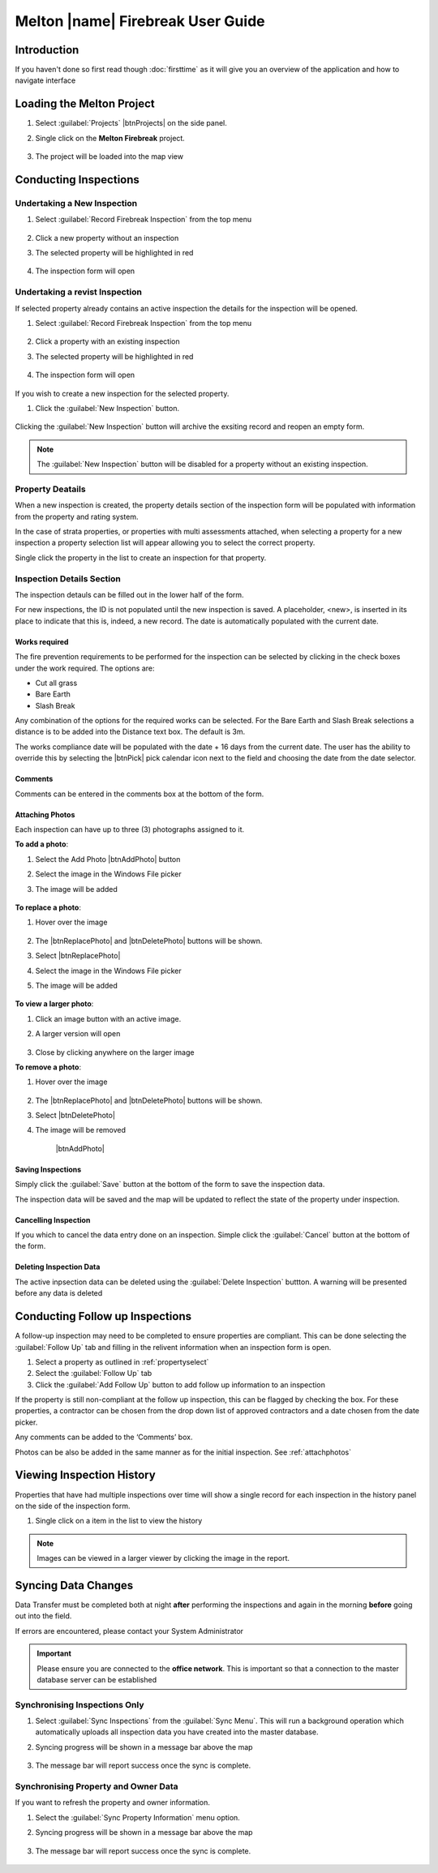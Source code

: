 ====================================
Melton |name| Firebreak User Guide
====================================

.. |btnNewInspection| image::  ../_static/melton_btnNewInspection.png
.. |btnDeleteInspection| image::  ../_static/melton_btnDeleteInspection.png
.. |btnFollowUp| image:: ../_static/btnFollowUp.png

Introduction
============

If you haven't done so first read though :doc:`firsttime` as it will give you an overview of the application 
and how to navigate interface 

Loading the Melton Project
==========================

1. Select :guilabel:`Projects` |btnProjects| on the side panel.
2. Single click on the **Melton Firebreak** project.

	.. image:: ../_static/melton_projectselect.png
	
3. The project will be loaded into the map view

Conducting Inspections
============================

Undertaking a New Inspection
++++++++++++++++++++++++++++++

1. Select :guilabel:`Record Firebreak Inspection` from the top menu

	.. image:: ../_static/btnMeltonInspection.png
	
2. Click a new property without an inspection
3. The selected property will be highlighted in red

	.. image:: ../_static/melton_highlightedproperty.png
	
4. The inspection form will open

	.. image:: ../_static/melton_inspectionform.png
		:scale: 50%

.. _propertyselect:	

Undertaking a revist Inspection
+++++++++++++++++++++++++++++++

If selected property already contains an active inspection the details for the inspection will be opened.

1. Select :guilabel:`Record Firebreak Inspection` from the top menu

	.. image:: ../_static/btnMeltonInspection.png
	
2. Click a property with an existing inspection
3. The selected property will be highlighted in red

	.. image:: ../_static/melton_highlightedproperty.png
	
4. The inspection form will open

	.. image:: ../_static/melton_inspectionformexisting.png

If you wish to create a new inspection for the selected property.  

1. Click the :guilabel:`New Inspection` |btnNewInspection| button.

	.. image:: ../_static/melton_btnNewInspectionSection.png

Clicking the :guilabel:`New Inspection` button will archive the exsiting record and reopen an empty form.
	
.. note:: The :guilabel:`New Inspection` button will be disabled for a property without an existing inspection.
	
Property Deatails
+++++++++++++++++++++++++++

When a new inspection is created, the property details section of the inspection form will be populated with information from 
the property and rating system.

.. image:: ../_static/melton_propertydetails.png

In the case of strata properties, or properties with multi assessments attached, when selecting a property for a new inspection
a property selection list will appear allowing you to select the correct property.

.. image:: ../_static/melton_propertyselect.png

Single click the property in the list to create an inspection for that property.

Inspection Details Section
+++++++++++++++++++++++++++++

The inspection detauls can be filled out in the lower half of the form.

.. image:: ../_static/melton_inspectiondetails.png

For new inspections, the ID is not populated until the new inspection is saved. A placeholder, <new>, is 
inserted in its place to indicate that this is, indeed, a new record.  The date is automatically populated with
the current date.

Works required
~~~~~~~~~~~~~~~~~~~~~~~~~~~

The fire prevention requirements to be performed for the inspection can be selected by clicking in the check 
boxes under the work required. The options are:

*  Cut all grass 
*  Bare Earth 
*  Slash Break 

Any combination of the options for the required works can be selected.  For the Bare Earth and Slash Break 
selections a distance is to be added into the Distance text box. The default is 3m.

The works compliance date will be populated with the date + 16 days from the current date. The user has the 
ability to override this by selecting the |btnPick| pick calendar icon next to the field and choosing the date from the date 
selector. 

.. image:: ../_static/melton_works.png

Comments
~~~~~~~~~~~~~~~~~~~~~~~~

Comments can be entered in the comments box at the bottom of the form.

.. _attachphotos:

Attaching Photos
~~~~~~~~~~~~~~~~~~~~~~~~~

Each inspection can have up to three (3) photographs assigned to it.

**To add a photo**:

1. Select the Add Photo |btnAddPhoto| button
2. Select the image in the Windows File picker
3. The image will be added

	.. image:: ../_static/melton_image1.png
	
**To replace a photo**:

1. Hover over the image

	.. image:: ../_static/melton_photohover.png
	
2. The |btnReplacePhoto| and |btnDeletePhoto| buttons will be shown.
3. Select |btnReplacePhoto|
4. Select the image in the Windows File picker
5. The image will be added

	.. image:: ../_static/melton_image2.png

**To view a larger photo**:

1. Click an image button with an active image.
2. A larger version will open

	.. image:: ../_static/melton_image3.png
	
3. Close by clicking anywhere on the larger image

**To remove a photo**:

1. Hover over the image

	.. image:: ../_static/melton_photohover.png
	
2. The |btnReplacePhoto| and |btnDeletePhoto| buttons will be shown.
3. Select |btnDeletePhoto|
4. The image will be removed

	|btnAddPhoto|
	
Saving Inspections
~~~~~~~~~~~~~~~~~~

Simply click the :guilabel:`Save` button at the bottom of the form to save the inspection data.

.. image:: ../_static/melton_save.png

The inspection data will be saved and the map will be updated to reflect the state of the property under inspection.

.. image:: ../_static/savemessage.png

.. image:: ../_static/melton_savedinspection.png

Cancelling Inspection
~~~~~~~~~~~~~~~~~~~~~~~

If you which to cancel the data entry done on an inspection. Simple click the :guilabel:`Cancel` button
at the bottom of the form.

.. image:: ../_static/melton_cancel.png

Deleting Inspection Data
~~~~~~~~~~~~~~~~~~~~~~~~~

The active inpsection data can be deleted using the :guilabel:`Delete Inspection` |btnDeleteInspection| buttton.  A warning will be 
presented before any data is deleted

.. image:: ../_static/melton_delete.png


Conducting Follow up Inspections
=================================

A follow-up inspection may need to be completed to ensure properties are compliant.  This can be done selecting the :guilabel:`Follow Up` |btnFollowUp| 
tab and filling in the relivent information when an inspection form is open.

1. Select a property as outlined in :ref:`propertyselect`
2. Select the :guilabel:`Follow Up` |btnFollowUp| tab
3. Click the :guilabel:`Add Follow Up` button to add follow up information to an inspection

.. image:: ../_static/melton_followup.png

If the property is still non-compliant at the follow up inspection, this can be flagged by checking the box.  For 
these properties, a contractor can be chosen from the drop down list of approved contractors and a date 
chosen from the date picker.

Any comments can be added to the ‘Comments’ box. 

Photos can be also be added in the same manner as for the initial inspection. See :ref:`attachphotos`

Viewing Inspection History
=================================

Properties that have had multiple inspections over time will show a single record for each inspection in the history panel on the side
of the inspection form.

.. image:: ../_static/melton_history.png

1. Single click on a item in the list to view the history

	.. image:: ../_static/melton_historyview.png
	
.. note:: Images can be viewed in a larger viewer by clicking the image in the report.

Syncing Data Changes
=================================

.. seealso:: :ref:`syncing` for a general overview of the syncing process.

Data Transfer must be completed both at night **after** performing the inspections and again in the morning
**before** going out into the field.

If errors are encountered, please contact your System Administrator

.. important:: 
	
	Please ensure you are connected to the **office network**.  This is important so that a connection
	to the master database server can be established
	
Synchronising Inspections Only
+++++++++++++++++++++++++++++++

1. Select :guilabel:`Sync Inspections` from the :guilabel:`Sync Menu`. This will run a background operation which automatically uploads all inspection data you have created into the master database.
2. Syncing progress will be shown in a message bar above the map
	
	.. image:: ../_static/syncinprogress.png

3. The message bar will report success once the sync is complete.

	.. image:: ../_static/synccomplete.png

Synchronising Property and Owner Data
++++++++++++++++++++++++++++++++++++++

If you want to refresh the property and owner information.

1. Select the :guilabel:`Sync Property Information` menu option.
2. Syncing progress will be shown in a message bar above the map
	
	.. image:: ../_static/syncinprogress.png

3. The message bar will report success once the sync is complete.

	.. image:: ../_static/synccomplete.png